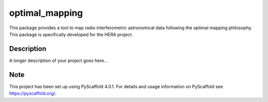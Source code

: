 ===============
optimal_mapping
===============


This package provides a tool to map radio interferometric astronomical data
following the optimal mapping philosophy. This package is specifically developed
for the HERA project.


Description
===========

A longer description of your project goes here...


.. _pyscaffold-notes:

Note
====

This project has been set up using PyScaffold 4.0.1. For details and usage
information on PyScaffold see https://pyscaffold.org/.

